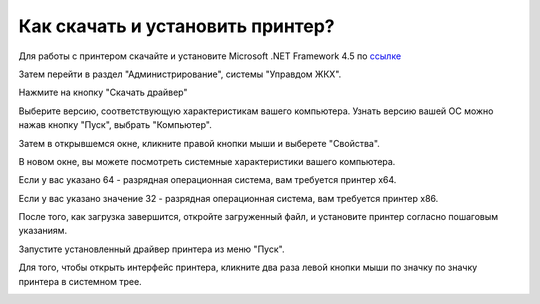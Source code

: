 Как скачать и установить принтер?
---------------------

Для работы с принтером скачайте и установите Microsoft .NET Framework 4.5 по `ссылке <https://www.microsoft.com/ru-ru/download/details.aspx?id=30653>`_  

.. image:: ../_images/02-employment-section-organization/34.png

Затем перейти в раздел "Администрирование", системы "Управдом ЖКХ".


.. image:: ../_images/02-employment-section-organization/16.png

Нажмите на кнопку "Скачать драйвер"

.. image:: ../_images/02-employment-section-organization/18.png

Выберите версию, соответствующую характеристикам вашего компьютера.  Узнать версию вашей ОС можно нажав кнопку "Пуск", выбрать "Компьютер".

.. image:: ../_images/02-employment-section-organization/35.png

Затем в открывшемся окне, кликните правой кнопки мыши и выберете "Свойства".


.. image:: ../_images/02-employment-section-organization/36.png

В новом окне, вы можете посмотреть системные характеристики вашего компьютера.

.. image:: ../_images/02-employment-section-organization/21.png


Если у вас указано 64 - разрядная операционная система, вам требуется принтер х64.

.. image:: ../_images/02-employment-section-organization/22.png


Если у вас указано значение 32 - разрядная операционная система, вам требуется принтер х86.

.. image:: ../_images/02-employment-section-organization/23.png

После того, как загрузка завершится, откройте загруженный файл, и установите принтер согласно пошаговым указаниям.

.. image:: ../_images/02-employment-section-organization/24.png

Запустите установленный драйвер принтера из меню "Пуск".

.. image:: ../_images/02-employment-section-organization/38.png

Для того, чтобы открыть интерфейс принтера, кликните два раза левой кнопки мыши по значку по значку принтера в системном трее.

.. image:: ../_images/02-employment-section-organization/37.png




